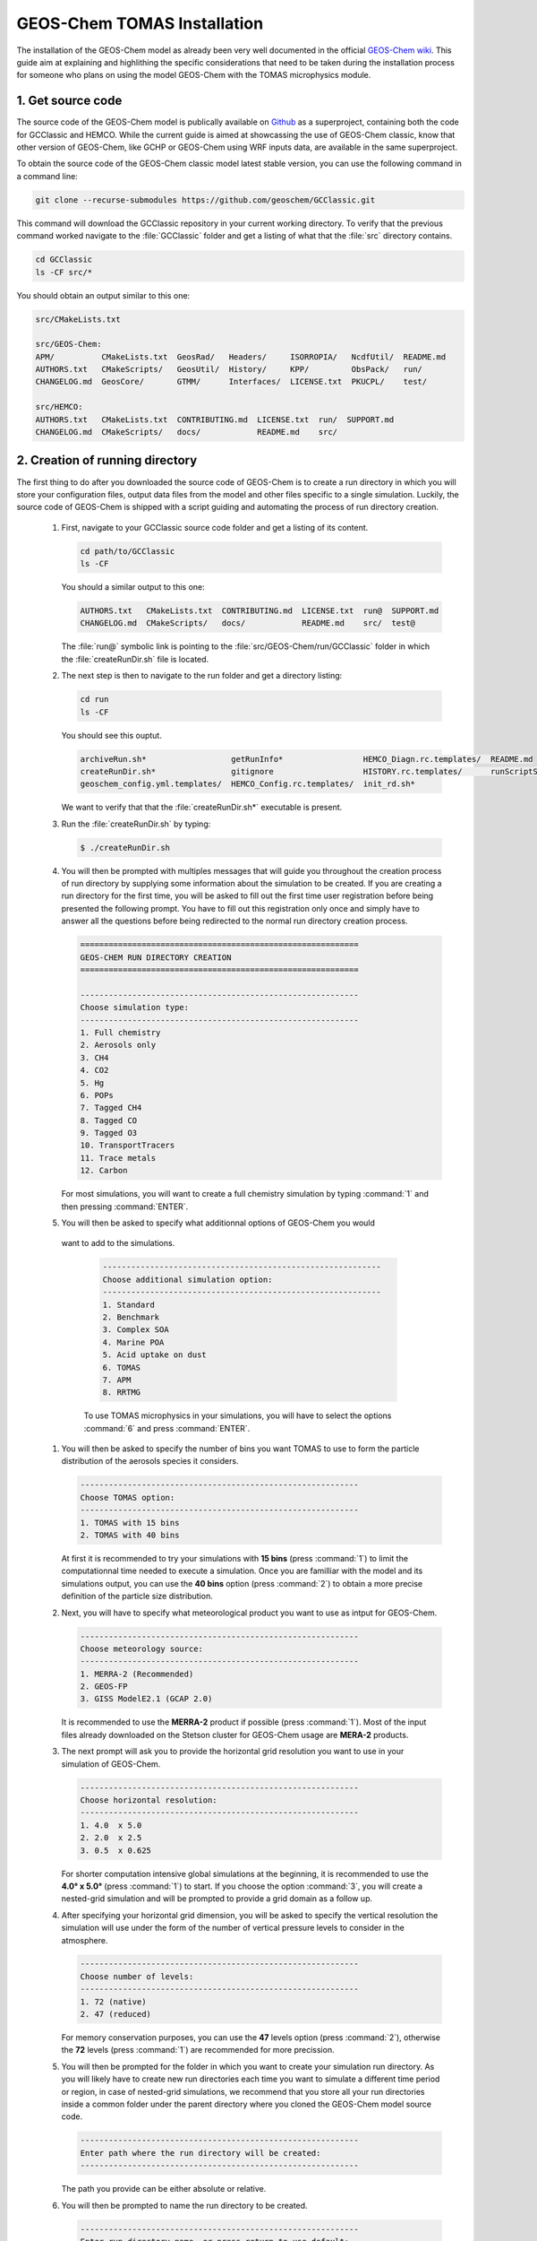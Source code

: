 GEOS-Chem TOMAS Installation
============================

The installation of the GEOS-Chem model as already been very well documented in 
the official `GEOS-Chem wiki`_. This guide aim at explaining and highlithing the 
specific considerations that need to be taken during the installation process for 
someone who plans on using the model GEOS-Chem with the TOMAS microphysics module.

1. Get source code
------------------

The source code of the GEOS-Chem model is publically available on `Github`_ as a 
superproject, containing both the code for GCClassic and HEMCO. While the current 
guide is aimed at showcassing the use of GEOS-Chem classic, know that other version
of GEOS-Chem, like GCHP or GEOS-Chem using WRF inputs data, are available in the 
same superproject. 

To obtain the source code of the GEOS-Chem classic model latest stable version, 
you can use the following command in a command line:

.. code-block:: console 
    
    git clone --recurse-submodules https://github.com/geoschem/GCClassic.git

This command will download the GCClassic repository in your current working directory.
To verify that the previous command worked navigate to the :file:`GCClassic` folder 
and get a listing of what that the :file:`src` directory contains.

.. code-block:: console

    cd GCClassic
    ls -CF src/*

You should obtain an output similar to this one:

.. code-block:: text

    src/CMakeLists.txt

    src/GEOS-Chem:
    APM/          CMakeLists.txt  GeosRad/   Headers/     ISORROPIA/   NcdfUtil/  README.md
    AUTHORS.txt   CMakeScripts/   GeosUtil/  History/     KPP/         ObsPack/   run/
    CHANGELOG.md  GeosCore/       GTMM/      Interfaces/  LICENSE.txt  PKUCPL/    test/

    src/HEMCO:
    AUTHORS.txt   CMakeLists.txt  CONTRIBUTING.md  LICENSE.txt  run/  SUPPORT.md
    CHANGELOG.md  CMakeScripts/   docs/            README.md    src/

2. Creation of running directory
--------------------------------

The first thing to do after you downloaded the source code of GEOS-Chem is to create 
a run directory in which you will store your configuration files, output data files 
from the model and other files specific to a single simulation. Luckily, the source
code of GEOS-Chem is shipped with a script guiding and automating the process of
run directory creation.

 #. First, navigate to your GCClassic source code folder and get a listing of its content.

    .. code-block:: console

        cd path/to/GCClassic
        ls -CF

    You should a similar output to this one:

    .. code-block:: text

        AUTHORS.txt   CMakeLists.txt  CONTRIBUTING.md  LICENSE.txt  run@  SUPPORT.md
        CHANGELOG.md  CMakeScripts/   docs/            README.md    src/  test@

    The :file:`run@` symbolic link is pointing to the :file:`src/GEOS-Chem/run/GCClassic`
    folder in which the :file:`createRunDir.sh` file is located. 

 #. The next step is then to navigate to the run folder and get a directory listing:

    .. code-block:: console

        cd run
        ls -CF

    You should see this ouptut.

    .. code-block:: text

        archiveRun.sh*                  getRunInfo*                 HEMCO_Diagn.rc.templates/  README.md
        createRunDir.sh*                gitignore                   HISTORY.rc.templates/      runScriptSamples/
        geoschem_config.yml.templates/  HEMCO_Config.rc.templates/  init_rd.sh*

    We want to verify that that the :file:`createRunDir.sh*` executable is present.

 #. Run the :file:`createRunDir.sh` by typing:

    .. code-block:: console

        $ ./createRunDir.sh

 #. You will then be prompted with multiples messages that will guide you throughout
    the creation process of run directory by supplying some information about the 
    simulation to be created. If you are creating a run directory for the first time,
    you will be asked to fill out the first time user registration before being 
    presented the following prompt. You have to fill out this registration only once 
    and simply have to answer all the questions before being redirected to the normal 
    run directory creation process.

    .. code-block:: text

        ===========================================================
        GEOS-CHEM RUN DIRECTORY CREATION
        ===========================================================

        -----------------------------------------------------------
        Choose simulation type:
        -----------------------------------------------------------
        1. Full chemistry
        2. Aerosols only
        3. CH4
        4. CO2
        5. Hg
        6. POPs
        7. Tagged CH4
        8. Tagged CO
        9. Tagged O3
        10. TransportTracers
        11. Trace metals
        12. Carbon

    For most simulations, you will want to create a full chemistry simulation by 
    typing :command:`1` and then pressing :command:`ENTER`. 

 #. You will then be asked to specify what additionnal options of GEOS-Chem you would
   want to add to the simulations. 

    .. code-block:: text

        -----------------------------------------------------------
        Choose additional simulation option:
        -----------------------------------------------------------
        1. Standard
        2. Benchmark
        3. Complex SOA
        4. Marine POA
        5. Acid uptake on dust
        6. TOMAS
        7. APM
        8. RRTMG

    To use TOMAS microphysics in your simulations, you will have to select the options
    :command:`6` and press :command:`ENTER`.

 #. You will then be asked to specify the number of bins you want TOMAS to use to 
    form the particle distribution of the aerosols species it considers.

    .. code-block:: text

        -----------------------------------------------------------
        Choose TOMAS option:
        -----------------------------------------------------------
        1. TOMAS with 15 bins
        2. TOMAS with 40 bins

    At first it is recommended to try your simulations with **15 bins** (press :command:`1`)
    to limit the computationnal time needed to execute a simulation. Once you are 
    familliar with the model and its simulations output, you can use the **40 bins**
    option (press :command:`2`) to obtain a more precise definition of the particle 
    size distribution.

 #. Next, you will have to specify what meteorological product you want to use as 
    intput for GEOS-Chem. 

    .. code-block:: text

        -----------------------------------------------------------
        Choose meteorology source:
        -----------------------------------------------------------
        1. MERRA-2 (Recommended)
        2. GEOS-FP
        3. GISS ModelE2.1 (GCAP 2.0)

    It is recommended to use the **MERRA-2** product if possible (press :command:`1`).
    Most of the input files already downloaded on the Stetson cluster for GEOS-Chem 
    usage are **MERA-2** products.

 #. The next prompt will ask you to provide the horizontal grid resolution you want 
    to use in your simulation of GEOS-Chem. 

    .. code-block:: text

        -----------------------------------------------------------
        Choose horizontal resolution:
        -----------------------------------------------------------
        1. 4.0  x 5.0
        2. 2.0  x 2.5
        3. 0.5  x 0.625

    For shorter computation intensive global simulations at the beginning, it is 
    recommended to use the **4.0° x 5.0°** (press :command:`1`) to start. If you 
    choose the option :command:`3`, you will create a nested-grid simulation and will
    be prompted to provide a grid domain as a follow up. 

 #. After specifying your horizontal grid dimension, you will be asked to specify 
    the vertical resolution the simulation will use under the form of the number of 
    vertical pressure levels to consider in the atmosphere.

    .. code-block:: text

        -----------------------------------------------------------
        Choose number of levels:
        -----------------------------------------------------------
        1. 72 (native)
        2. 47 (reduced)

    For memory conservation purposes, you can use the **47** levels option (press 
    :command:`2`), otherwise the **72** levels (press :command:`1`) are recommended
    for more precission.

 #. You will then be prompted for the folder in which you want to create your simulation
    run directory. As you will likely have to create new run directories each time 
    you want to simulate a different time period or region, in case of nested-grid 
    simulations, we recommend that you store all your run directories inside a common 
    folder under the parent directory where you cloned the GEOS-Chem model source code.

    .. code-block:: text

        -----------------------------------------------------------
        Enter path where the run directory will be created:
        -----------------------------------------------------------

    The path you provide can be either absolute or relative. 

 #. You will then be prompted to name the run directory to be created.

    .. code-block:: text

        -----------------------------------------------------------
        Enter run directory name, or press return to use default:

        NOTE: This will be a subfolder of the path you entered above.
        -----------------------------------------------------------

    If you simply press :command:`ENTER`, the script will use your answer given to 
    the previous prompts to create a default name similar to this one 
    :file:`gc_05x0625_NA_47L_merra2_fullchem_TOMAS15`.

 #. Finally, you will be asked whether or not you want to initiate a git repository
    in the newly created run directory. 

    .. code-block:: text

        -----------------------------------------------------------
        Do you want to track run directory changes with git? (y/n)
        -----------------------------------------------------------

    Type :command:`y` and then :command:`ENTER` to track changes made to the GEOS-Chem
    configuration using Git.

 #. Once this is done, the full path to your new run directory should be displayed 
    in the command line and you will be able to navigate to that specific path to 
    modify the :ref:`GEOS-Chem configuration files` as you like.

3. Compilation of the code
--------------------------

After creating your run directory, you will have to compile the source code of GEOS-Chem 
using the relevant options for your simulation.

 #. First step is to navigate to the run directory of your simulation

    .. code-block:: console

        $ cd /data12/pgbourdon/GCC_v14.1.1/rundirs/gc_4x5_47L_merra2_fullchem_TOMAS15/

    If demanding a listing of the file in that directory you should have an output 
    similar to this one:

    .. code-block:: text

        archiveRun.sh   CreateRunDirLogs     geoschem_run.sh                 HISTORY.rc  runScriptSamples
        build           download_data.py     getRunInfo                      metrics.py  species_database.yml
        build_info      download_data.yml    HEMCO_Config.rc                 OutputDir
        cleanRunDir.sh  gcclassic            HEMCO_Config.rc.gmao_metfields  README.md
        CodeDir         geoschem_config.yml  HEMCO_Diagn.rc                  Restarts

 #. The next step is to navigate to the :file:`build` of your run directory

    .. code-block:: console

        $ cd build
    
    This directory is where CMake and your compiler will put the files they generate.

 #. Once you are in the :file:`build` folder of your run directory you will then 
    have to initialize your build directory using CMake.

    .. code-block:: console

        $ cmake ../CodeDir -DRUNDIR=.. -DTOMAS=y -DTOMAS_BINS=15 -DBPCH_DIAG=y

    The :file:`../CodeDir` symbolic link used here is refering to the GEOS-Chem 
    source code directory and is automatically included in all run directory created 
    via the :file:`./createRunDir.sh` script. The following elements of this command
    are options of the builds that can be changed. The :ref:`options choices relatives to 
    TOMAS` usage will be described in the next section.

 #. After the initialization of the build directory as been completed, you will 
    be able to build your GEOS-Chem executable using the following command:

    .. code-block:: console

        $ make -j 

    Console outputs will be returned at each steps of the installation and should 
    end with similarly to this after a successful build.

    .. code-block:: text

        [ 98%] Built target GeosCore
        Scanning dependencies of target gcclassic
        [ 98%] Building Fortran object src/CMakeFiles/gcclassic.dir/GEOS-Chem/Interfaces/GCClassic/main.F90.o
        [100%] Linking Fortran executable ../bin/gcclassic
        [100%] Built target gcclassic

 #. Once the :file:`gcclassic` executable as been built, you will be able to installation
    it using :

    .. code-block:: console

        $ make install

    You should see output similar to this one:

    .. code-block:: text

        [  1%] Built target KPP_FirstPass
        [ 11%] Built target Headers
        [ 13%] Built target JulDay
        [ 19%] Built target NcdfUtil
        [ 25%] Built target GeosUtil
        [ 27%] Built target Transport
        [ 29%] Built target HeadersHco
        [ 29%] Built target JulDayHco
        [ 33%] Built target NcdfUtilHco
        [ 35%] Built target GeosUtilHco
        [ 48%] Built target HCO
        [ 57%] Built target HCOX
        [ 58%] Built target HCOI_Shared
        [ 67%] Built target KPP
        [ 72%] Built target History
        [ 73%] Built target ObsPack
        [ 73%] Built target Isorropia
        [ 98%] Built target GeosCore
        [100%] Built target gcclassic
        Install the project...
        -- Install configuration: "Release"
        -- Installing: /data12/pgbourdon/GCC_v14.1.1_KPPtest/rundirs/gc_05x0625_NA_47L_merra2_fullchem_TOMAS15/build_info/CMakeCache.txt
        -- Installing: /data12/pgbourdon/GCC_v14.1.1_KPPtest/rundirs/gc_05x0625_NA_47L_merra2_fullchem_TOMAS15/build_info/summarize_build
        -- Installing: /data12/pgbourdon/GCC_v14.1.1_KPPtest/rundirs/gc_05x0625_NA_47L_merra2_fullchem_TOMAS15/gcclassic
        -- Set runtime path of "/data12/pgbourdon/GCC_v14.1.1_KPPtest/rundirs/gc_05x0625_NA_47L_merra2_fullchem_TOMAS15/gcclassic" to ""

    Going back one folder to your run directory main folder and looking at the file
    it contain you should now see a :file:`gcclassic` executable and a :file:`build_info`
    folder.

    .. code-block:: console

        $ cd ..
        $ ls
        archiveRun.sh   CreateRunDirLogs     getRunInfo                      metrics.py        species_database.yml
        build           download_data.py     HEMCO_Config.rc                 OutputDir
        build_info      download_data.yml    HEMCO_Config.rc.gmao_metfields  README.md
        cleanRunDir.sh  gcclassic            HEMCO_Diagn.rc                  Restarts
        CodeDir         geoschem_config.yml  HISTORY.rc                      runScriptSamples

    If this is the case, you are now ready to configure your simulations as you like 
    and run a GEOS-Chem simulation!

.. _options choices relatives to TOMAS:

4. Considerations specific to TOMAS
-----------------------------------

When compiling your GEOS-Chem simulations there are specific options that need to 
be passed to CMake in order for the simulations to work properly. In the following 
section, we will list these options and present the accepted values for those options.

.. option:: RUNDIR

    Define the path to the run directory. 

    In most case, you will use relative path :file:`-DRUNDIR=..`, since you will 
    be building from the subfolder :file:`build` of your run directory. You will 
    need to adapt the path provided here if that is not the case.

.. option:: TOMAS

    Configure GEOS-Chem with the `TOMAS aerosol microphysics package`_.

    .. option:: y

        Will activate the TOMAS package.

    .. option:: n

        Will deactivate the TOMAS package **(Default option)**

    Since TOMAS microphysics are deactivated by default when compiling GEOS-Chem, 
    it is very important to not forget to add this option when compiling the model 
    for your aerosol project.

.. option:: TOMAS_BINS

    Specifies the number of bins TOMAS will use to generate the particle size distribution. 

    .. option:: 15

        Use 15 bins 

    .. option:: 40

        Use 40 bins

    This parameter needs to be included every time you plan to use TOMAS microphysics
    and is required for compilation if :file:`-DTOMAS=y`.

.. _GEOS-Chem wiki: https://geos-chem.readthedocs.io/en/stable/index.html
.. _Github: https://github.com/geoschem
.. _TOMAS aerosol microphysics package: http://wiki.seas.harvard.edu/geos-chem/index.php/TOMAS_aerosol_microphysics